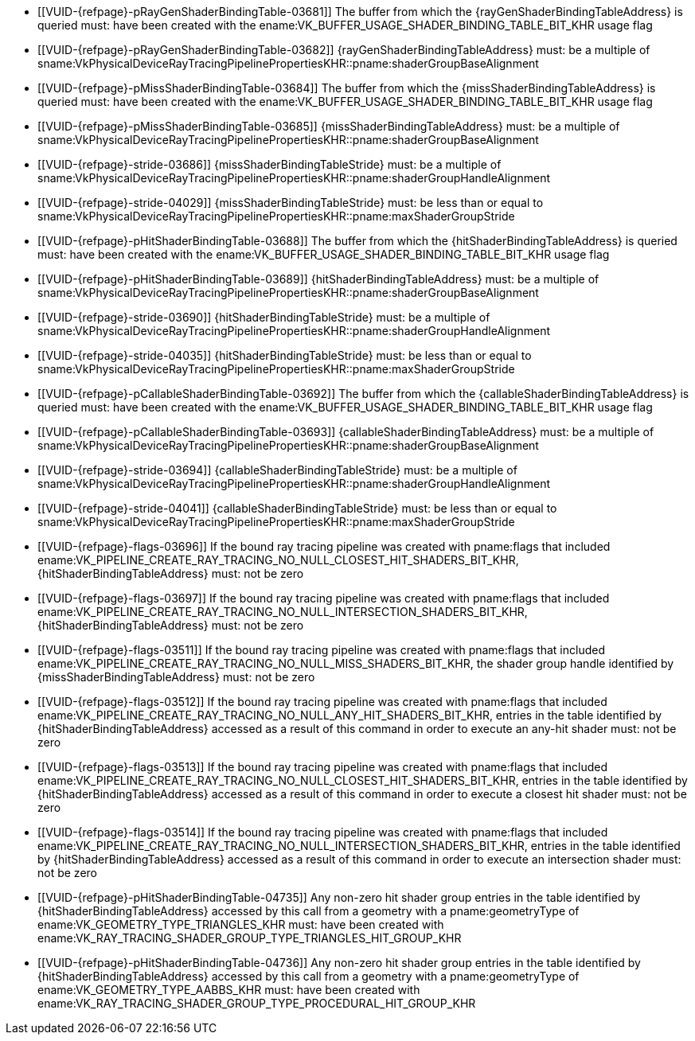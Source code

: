 // Copyright 2019-2025 The Khronos Group Inc.
//
// SPDX-License-Identifier: CC-BY-4.0

// Common Valid Usage
// Common to KHR trace rays SBT commands/structures

  * [[VUID-{refpage}-pRayGenShaderBindingTable-03681]]
    The buffer from which the {rayGenShaderBindingTableAddress} is queried
    must: have been created with the
    ename:VK_BUFFER_USAGE_SHADER_BINDING_TABLE_BIT_KHR usage flag
  * [[VUID-{refpage}-pRayGenShaderBindingTable-03682]]
    {rayGenShaderBindingTableAddress} must: be a multiple of
    sname:VkPhysicalDeviceRayTracingPipelinePropertiesKHR::pname:shaderGroupBaseAlignment
  * [[VUID-{refpage}-pMissShaderBindingTable-03684]]
    The buffer from which the {missShaderBindingTableAddress} is queried
    must: have been created with the
    ename:VK_BUFFER_USAGE_SHADER_BINDING_TABLE_BIT_KHR usage flag
  * [[VUID-{refpage}-pMissShaderBindingTable-03685]]
    {missShaderBindingTableAddress} must: be a multiple of
    sname:VkPhysicalDeviceRayTracingPipelinePropertiesKHR::pname:shaderGroupBaseAlignment
  * [[VUID-{refpage}-stride-03686]]
    {missShaderBindingTableStride} must: be a multiple of
    sname:VkPhysicalDeviceRayTracingPipelinePropertiesKHR::pname:shaderGroupHandleAlignment
  * [[VUID-{refpage}-stride-04029]]
    {missShaderBindingTableStride} must: be less than or equal to
    sname:VkPhysicalDeviceRayTracingPipelinePropertiesKHR::pname:maxShaderGroupStride
  * [[VUID-{refpage}-pHitShaderBindingTable-03688]]
    The buffer from which the {hitShaderBindingTableAddress} is queried
    must: have been created with the
    ename:VK_BUFFER_USAGE_SHADER_BINDING_TABLE_BIT_KHR usage flag
  * [[VUID-{refpage}-pHitShaderBindingTable-03689]]
    {hitShaderBindingTableAddress} must: be a multiple of
    sname:VkPhysicalDeviceRayTracingPipelinePropertiesKHR::pname:shaderGroupBaseAlignment
  * [[VUID-{refpage}-stride-03690]]
    {hitShaderBindingTableStride} must: be a multiple of
    sname:VkPhysicalDeviceRayTracingPipelinePropertiesKHR::pname:shaderGroupHandleAlignment
  * [[VUID-{refpage}-stride-04035]]
    {hitShaderBindingTableStride} must: be less than or equal to
    sname:VkPhysicalDeviceRayTracingPipelinePropertiesKHR::pname:maxShaderGroupStride
  * [[VUID-{refpage}-pCallableShaderBindingTable-03692]]
    The buffer from which the {callableShaderBindingTableAddress} is queried
    must: have been created with the
    ename:VK_BUFFER_USAGE_SHADER_BINDING_TABLE_BIT_KHR usage flag
  * [[VUID-{refpage}-pCallableShaderBindingTable-03693]]
    {callableShaderBindingTableAddress} must: be a multiple of
    sname:VkPhysicalDeviceRayTracingPipelinePropertiesKHR::pname:shaderGroupBaseAlignment
  * [[VUID-{refpage}-stride-03694]]
    {callableShaderBindingTableStride} must: be a multiple of
    sname:VkPhysicalDeviceRayTracingPipelinePropertiesKHR::pname:shaderGroupHandleAlignment
  * [[VUID-{refpage}-stride-04041]]
    {callableShaderBindingTableStride} must: be less than or equal to
    sname:VkPhysicalDeviceRayTracingPipelinePropertiesKHR::pname:maxShaderGroupStride
  * [[VUID-{refpage}-flags-03696]]
    If the bound ray tracing pipeline was created with pname:flags that
    included
    ename:VK_PIPELINE_CREATE_RAY_TRACING_NO_NULL_CLOSEST_HIT_SHADERS_BIT_KHR,
    {hitShaderBindingTableAddress} must: not be zero
  * [[VUID-{refpage}-flags-03697]]
    If the bound ray tracing pipeline was created with pname:flags that
    included
    ename:VK_PIPELINE_CREATE_RAY_TRACING_NO_NULL_INTERSECTION_SHADERS_BIT_KHR,
    {hitShaderBindingTableAddress} must: not be zero
  * [[VUID-{refpage}-flags-03511]]
    If the bound ray tracing pipeline was created with pname:flags that
    included
    ename:VK_PIPELINE_CREATE_RAY_TRACING_NO_NULL_MISS_SHADERS_BIT_KHR, the
    shader group handle identified by {missShaderBindingTableAddress} must:
    not be zero
  * [[VUID-{refpage}-flags-03512]]
    If the bound ray tracing pipeline was created with pname:flags that
    included
    ename:VK_PIPELINE_CREATE_RAY_TRACING_NO_NULL_ANY_HIT_SHADERS_BIT_KHR,
    entries in the table identified by {hitShaderBindingTableAddress}
    accessed as a result of this command in order to execute an any-hit
    shader must: not be zero
  * [[VUID-{refpage}-flags-03513]]
    If the bound ray tracing pipeline was created with pname:flags that
    included
    ename:VK_PIPELINE_CREATE_RAY_TRACING_NO_NULL_CLOSEST_HIT_SHADERS_BIT_KHR,
    entries in the table identified by {hitShaderBindingTableAddress}
    accessed as a result of this command in order to execute a closest hit
    shader must: not be zero
  * [[VUID-{refpage}-flags-03514]]
    If the bound ray tracing pipeline was created with pname:flags that
    included
    ename:VK_PIPELINE_CREATE_RAY_TRACING_NO_NULL_INTERSECTION_SHADERS_BIT_KHR,
    entries in the table identified by {hitShaderBindingTableAddress}
    accessed as a result of this command in order to execute an intersection
    shader must: not be zero
  * [[VUID-{refpage}-pHitShaderBindingTable-04735]]
    Any non-zero hit shader group entries in the table identified by
    {hitShaderBindingTableAddress} accessed by this call from a geometry
    with a pname:geometryType of ename:VK_GEOMETRY_TYPE_TRIANGLES_KHR must:
    have been created with
    ename:VK_RAY_TRACING_SHADER_GROUP_TYPE_TRIANGLES_HIT_GROUP_KHR
  * [[VUID-{refpage}-pHitShaderBindingTable-04736]]
    Any non-zero hit shader group entries in the table identified by
    {hitShaderBindingTableAddress} accessed by this call from a geometry
    with a pname:geometryType of ename:VK_GEOMETRY_TYPE_AABBS_KHR must: have
    been created with
    ename:VK_RAY_TRACING_SHADER_GROUP_TYPE_PROCEDURAL_HIT_GROUP_KHR

// Common Valid Usage
